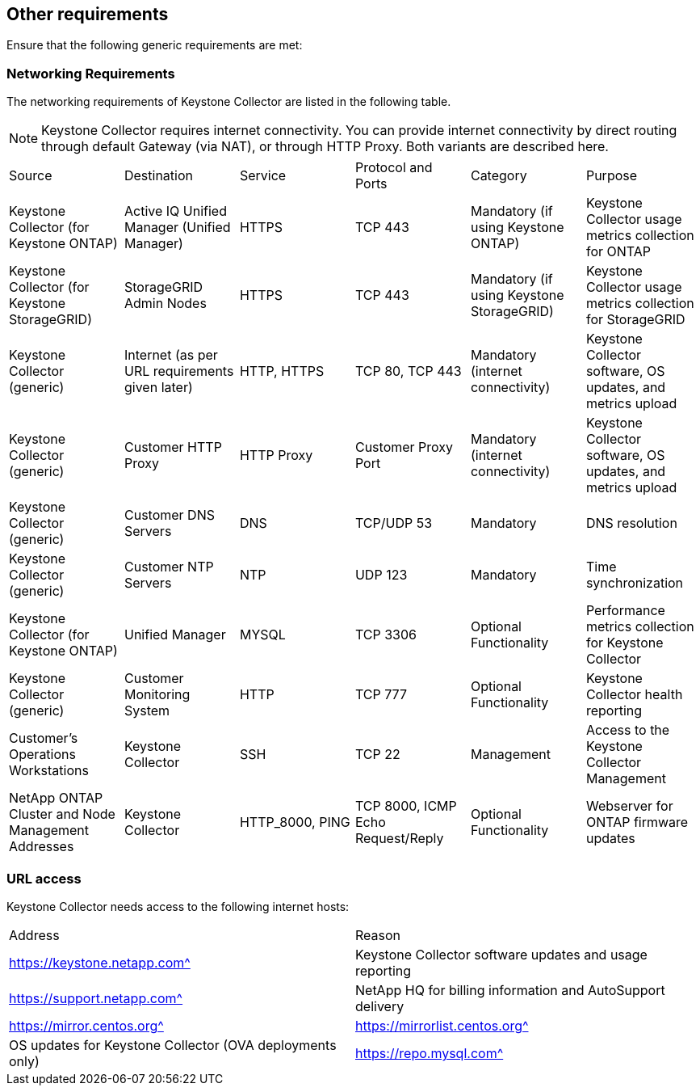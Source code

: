 == Other requirements

Ensure that the following generic requirements are met:

=== Networking Requirements

The networking requirements of Keystone Collector are listed in the following table.

[NOTE]
Keystone Collector requires internet connectivity. You can provide internet connectivity by direct routing through default Gateway (via NAT), or through HTTP Proxy. Both variants are described here.

|===

|Source |Destination |Service |Protocol and Ports |Category |Purpose

a|Keystone Collector (for Keystone ONTAP)
a|Active IQ Unified Manager (Unified Manager)
a|HTTPS
a|TCP 443
a|Mandatory (if using Keystone ONTAP)
a|Keystone Collector usage metrics collection for ONTAP
a|Keystone Collector (for Keystone StorageGRID)
a|StorageGRID Admin Nodes
a|HTTPS
a|TCP 443
a|Mandatory (if using Keystone StorageGRID)
a|Keystone Collector usage metrics collection for StorageGRID
a|Keystone Collector (generic)
a|Internet (as per URL requirements given later)
a|HTTP, HTTPS
a|TCP 80, TCP 443
a|Mandatory (internet connectivity)
a|Keystone Collector software, OS updates, and metrics upload
a|Keystone Collector (generic)
a|Customer HTTP Proxy
a|HTTP Proxy 
a|Customer Proxy Port
a|Mandatory (internet connectivity)
a|Keystone Collector software, OS updates, and metrics upload
a|Keystone Collector (generic)
a|Customer DNS Servers
a|DNS
a|TCP/UDP 53
a|Mandatory 
a|DNS resolution
a|Keystone Collector (generic)
a|Customer NTP Servers
a|NTP
a|UDP 123
a|Mandatory
a|Time synchronization
a|Keystone Collector (for Keystone ONTAP)
a|Unified Manager
a|MYSQL
a|TCP 3306
a|Optional Functionality
a|Performance metrics collection for Keystone Collector
a|Keystone Collector (generic)
a|Customer Monitoring System
a|HTTP
a|TCP 777
a|Optional Functionality
a|Keystone Collector health reporting
a|Customer's Operations Workstations
a|Keystone Collector
a|SSH
a|TCP 22
a|Management
a|Access to the Keystone Collector Management
a|NetApp ONTAP Cluster and Node Management Addresses
a|Keystone Collector
a|HTTP_8000, PING
a|TCP 8000, ICMP Echo Request/Reply
a|Optional Functionality
a|Webserver for ONTAP firmware updates


|===

=== URL access

Keystone Collector needs access to the following internet hosts:

|===

|Address |Reason 
a|https://keystone.netapp.com^
a|Keystone Collector software updates and usage reporting
a|https://support.netapp.com^
a|NetApp HQ for billing information and AutoSupport delivery
a|https://mirror.centos.org^
a|https://mirrorlist.centos.org^
a|OS updates for Keystone Collector (OVA deployments only)
a|https://repo.mysql.com^
a|Download and update MySQL dependencies (for Linux deployments only)

|===
